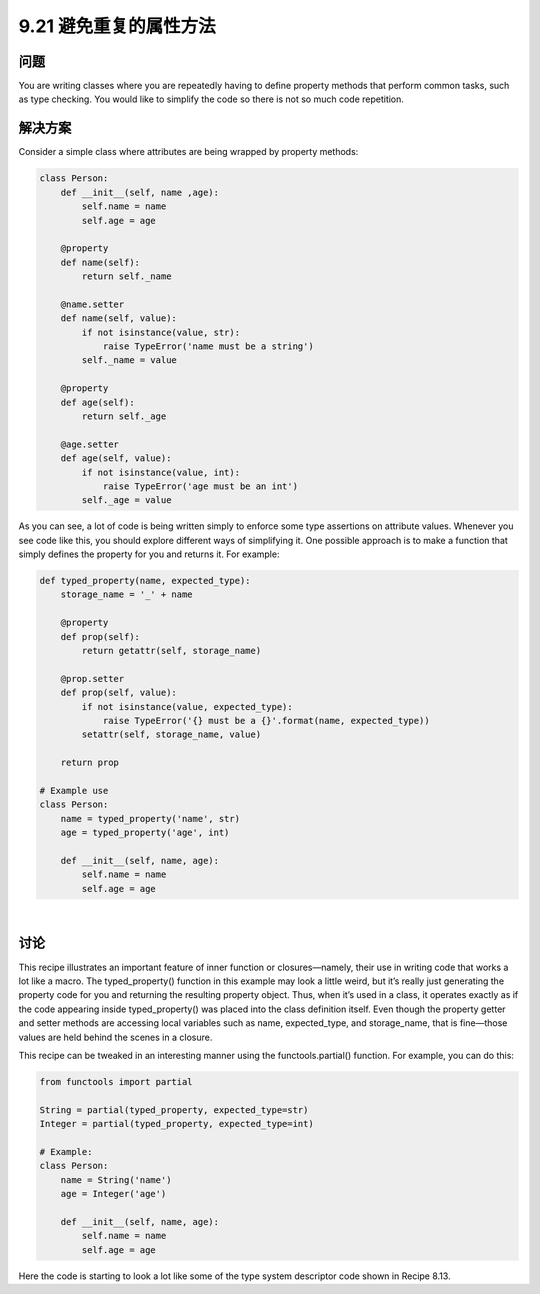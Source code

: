 ==============================
9.21 避免重复的属性方法
==============================

----------
问题
----------
You are writing classes where you are repeatedly having to define property methods that
perform common tasks, such as type checking. You would like to simplify the code so
there is not so much code repetition.

----------
解决方案
----------
Consider a simple class where attributes are being wrapped by property methods:

.. code-block:: python

    class Person:
        def __init__(self, name ,age):
            self.name = name
            self.age = age

        @property
        def name(self):
            return self._name

        @name.setter
        def name(self, value):
            if not isinstance(value, str):
                raise TypeError('name must be a string')
            self._name = value

        @property
        def age(self):
            return self._age

        @age.setter
        def age(self, value):
            if not isinstance(value, int):
                raise TypeError('age must be an int')
            self._age = value

As you can see, a lot of code is being written simply to enforce some type assertions on
attribute values. Whenever you see code like this, you should explore different ways of
simplifying it. One possible approach is to make a function that simply defines the
property for you and returns it. For example:

.. code-block:: python

    def typed_property(name, expected_type):
        storage_name = '_' + name

        @property
        def prop(self):
            return getattr(self, storage_name)

        @prop.setter
        def prop(self, value):
            if not isinstance(value, expected_type):
                raise TypeError('{} must be a {}'.format(name, expected_type))
            setattr(self, storage_name, value)

        return prop

    # Example use
    class Person:
        name = typed_property('name', str)
        age = typed_property('age', int)

        def __init__(self, name, age):
            self.name = name
            self.age = age

|

----------
讨论
----------
This recipe illustrates an important feature of inner function or closures—namely, their
use in writing code that works a lot like a macro. The typed_property() function in
this example may look a little weird, but it’s really just generating the property code for
you and returning the resulting property object. Thus, when it’s used in a class, it operates
exactly as if the code appearing inside typed_property() was placed into the
class definition itself. Even though the property getter and setter methods are accessing
local variables such as name, expected_type, and storage_name, that is fine—those
values are held behind the scenes in a closure.


This recipe can be tweaked in an interesting manner using the functools.partial()
function. For example, you can do this:

.. code-block:: python

    from functools import partial

    String = partial(typed_property, expected_type=str)
    Integer = partial(typed_property, expected_type=int)

    # Example:
    class Person:
        name = String('name')
        age = Integer('age')

        def __init__(self, name, age):
            self.name = name
            self.age = age

Here the code is starting to look a lot like some of the type system descriptor code shown
in Recipe 8.13.


